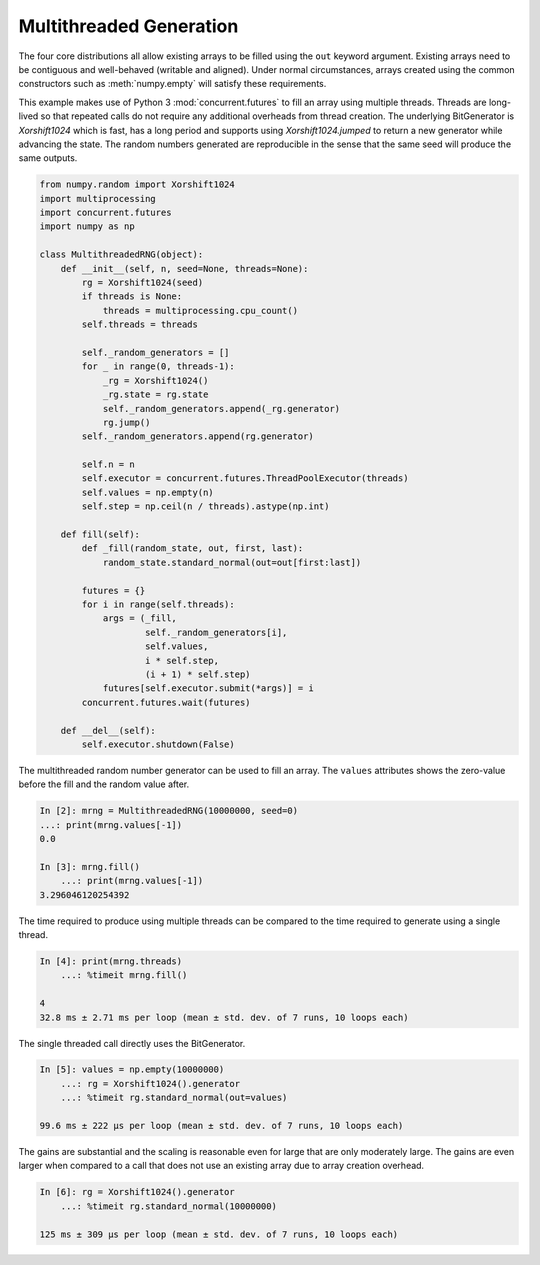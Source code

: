 Multithreaded Generation
========================

The four core distributions all allow existing arrays to be filled using the
``out`` keyword argument.  Existing arrays need to be contiguous and
well-behaved (writable and aligned).  Under normal circumstances, arrays
created using the common constructors such as :meth:`numpy.empty` will satisfy
these requirements.

This example makes use of Python 3 :mod:`concurrent.futures` to fill an array
using multiple threads.  Threads are long-lived so that repeated calls do not
require any additional overheads from thread creation. The underlying
BitGenerator is `Xorshift1024` which is fast, has a long period and supports
using `Xorshift1024.jumped` to return a new generator while advancing the
state. The random numbers generated are reproducible in the sense that the same
seed will produce the same outputs.

.. code-block:: ipython

    from numpy.random import Xorshift1024
    import multiprocessing
    import concurrent.futures
    import numpy as np
    
    class MultithreadedRNG(object):
        def __init__(self, n, seed=None, threads=None):
            rg = Xorshift1024(seed)
            if threads is None:
                threads = multiprocessing.cpu_count()
            self.threads = threads
    
            self._random_generators = []
            for _ in range(0, threads-1):
                _rg = Xorshift1024()
                _rg.state = rg.state
                self._random_generators.append(_rg.generator)
                rg.jump()
            self._random_generators.append(rg.generator)
    
            self.n = n
            self.executor = concurrent.futures.ThreadPoolExecutor(threads)
            self.values = np.empty(n)
            self.step = np.ceil(n / threads).astype(np.int)
    
        def fill(self):
            def _fill(random_state, out, first, last):
                random_state.standard_normal(out=out[first:last])
    
            futures = {}
            for i in range(self.threads):
                args = (_fill, 
                        self._random_generators[i],
                        self.values, 
                        i * self.step, 
                        (i + 1) * self.step)
                futures[self.executor.submit(*args)] = i
            concurrent.futures.wait(futures)
    
        def __del__(self):
            self.executor.shutdown(False)


The multithreaded random number generator can be used to fill an array.
The ``values`` attributes shows the zero-value before the fill and the
random value after.

.. code-block:: ipython

    In [2]: mrng = MultithreadedRNG(10000000, seed=0)
    ...: print(mrng.values[-1])
    0.0

    In [3]: mrng.fill()
        ...: print(mrng.values[-1])
    3.296046120254392

The time required to produce using multiple threads can be compared to
the time required to generate using a single thread.

.. code-block:: ipython

    In [4]: print(mrng.threads)
        ...: %timeit mrng.fill()
    
    4
    32.8 ms ± 2.71 ms per loop (mean ± std. dev. of 7 runs, 10 loops each)

The single threaded call directly uses the BitGenerator.

.. code-block:: ipython

    In [5]: values = np.empty(10000000)
        ...: rg = Xorshift1024().generator
        ...: %timeit rg.standard_normal(out=values)

    99.6 ms ± 222 µs per loop (mean ± std. dev. of 7 runs, 10 loops each)

The gains are substantial and the scaling is reasonable even for large that
are only moderately large.  The gains are even larger when compared to a call
that does not use an existing array due to array creation overhead.

.. code-block:: ipython

    In [6]: rg = Xorshift1024().generator
        ...: %timeit rg.standard_normal(10000000)

    125 ms ± 309 µs per loop (mean ± std. dev. of 7 runs, 10 loops each)
